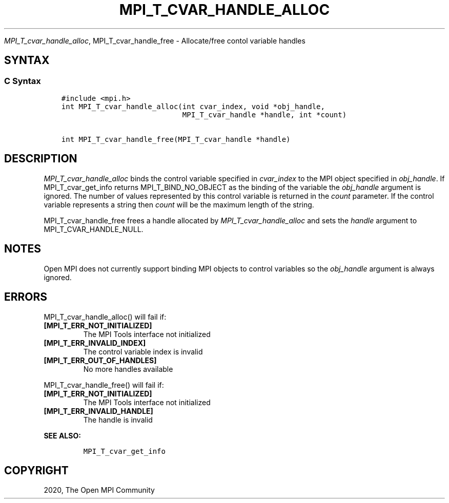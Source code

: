 .\" Man page generated from reStructuredText.
.
.TH "MPI_T_CVAR_HANDLE_ALLOC" "3" "Jan 11, 2022" "" "Open MPI"
.
.nr rst2man-indent-level 0
.
.de1 rstReportMargin
\\$1 \\n[an-margin]
level \\n[rst2man-indent-level]
level margin: \\n[rst2man-indent\\n[rst2man-indent-level]]
-
\\n[rst2man-indent0]
\\n[rst2man-indent1]
\\n[rst2man-indent2]
..
.de1 INDENT
.\" .rstReportMargin pre:
. RS \\$1
. nr rst2man-indent\\n[rst2man-indent-level] \\n[an-margin]
. nr rst2man-indent-level +1
.\" .rstReportMargin post:
..
.de UNINDENT
. RE
.\" indent \\n[an-margin]
.\" old: \\n[rst2man-indent\\n[rst2man-indent-level]]
.nr rst2man-indent-level -1
.\" new: \\n[rst2man-indent\\n[rst2man-indent-level]]
.in \\n[rst2man-indent\\n[rst2man-indent-level]]u
..
.sp
\fI\%MPI_T_cvar_handle_alloc\fP, MPI_T_cvar_handle_free \- Allocate/free
contol variable handles
.SH SYNTAX
.SS C Syntax
.INDENT 0.0
.INDENT 3.5
.sp
.nf
.ft C
#include <mpi.h>
int MPI_T_cvar_handle_alloc(int cvar_index, void *obj_handle,
                            MPI_T_cvar_handle *handle, int *count)

int MPI_T_cvar_handle_free(MPI_T_cvar_handle *handle)
.ft P
.fi
.UNINDENT
.UNINDENT
.SH DESCRIPTION
.sp
\fI\%MPI_T_cvar_handle_alloc\fP binds the control variable specified in
\fIcvar_index\fP to the MPI object specified in \fIobj_handle\fP\&. If
MPI_T_cvar_get_info returns MPI_T_BIND_NO_OBJECT as the binding of the
variable the \fIobj_handle\fP argument is ignored. The number of values
represented by this control variable is returned in the \fIcount\fP
parameter. If the control variable represents a string then \fIcount\fP will
be the maximum length of the string.
.sp
MPI_T_cvar_handle_free frees a handle allocated by
\fI\%MPI_T_cvar_handle_alloc\fP and sets the \fIhandle\fP argument to
MPI_T_CVAR_HANDLE_NULL.
.SH NOTES
.sp
Open MPI does not currently support binding MPI objects to control
variables so the \fIobj_handle\fP argument is always ignored.
.SH ERRORS
.sp
MPI_T_cvar_handle_alloc() will fail if:
.INDENT 0.0
.TP
.B [MPI_T_ERR_NOT_INITIALIZED]
The MPI Tools interface not initialized
.TP
.B [MPI_T_ERR_INVALID_INDEX]
The control variable index is invalid
.TP
.B [MPI_T_ERR_OUT_OF_HANDLES]
No more handles available
.UNINDENT
.sp
MPI_T_cvar_handle_free() will fail if:
.INDENT 0.0
.TP
.B [MPI_T_ERR_NOT_INITIALIZED]
The MPI Tools interface not initialized
.TP
.B [MPI_T_ERR_INVALID_HANDLE]
The handle is invalid
.UNINDENT
.sp
\fBSEE ALSO:\fP
.INDENT 0.0
.INDENT 3.5
.INDENT 0.0
.INDENT 3.5
.sp
.nf
.ft C
MPI_T_cvar_get_info
.ft P
.fi
.UNINDENT
.UNINDENT
.UNINDENT
.UNINDENT
.SH COPYRIGHT
2020, The Open MPI Community
.\" Generated by docutils manpage writer.
.
